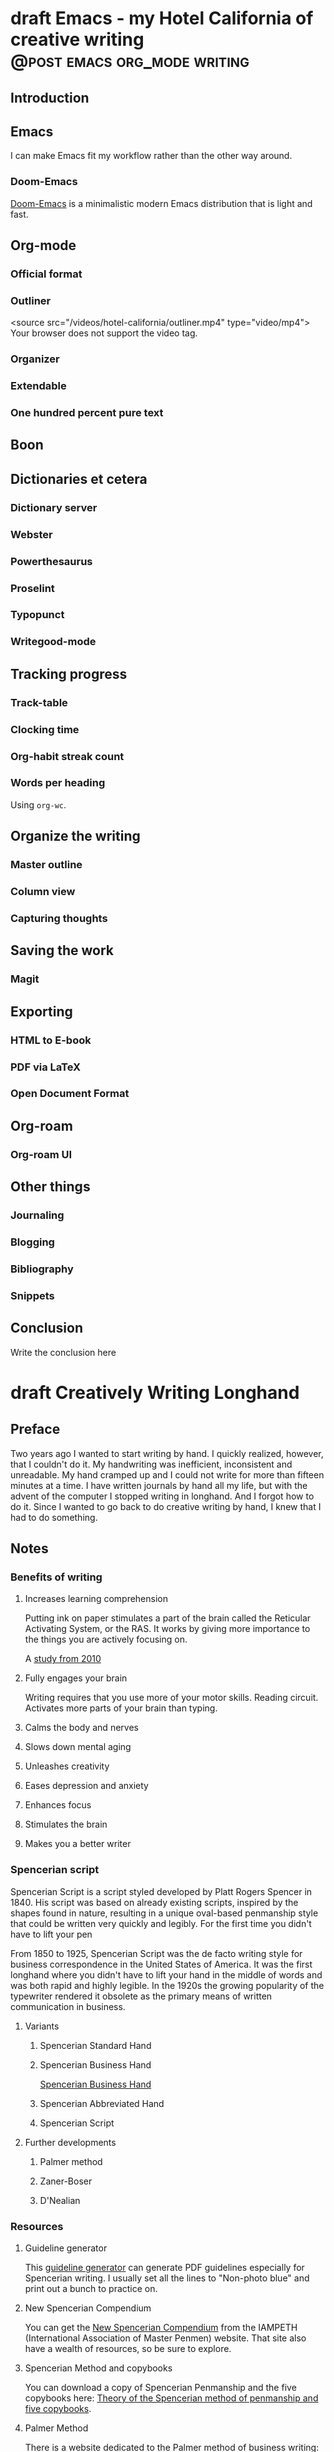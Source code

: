#+hugo_base_dir: ..
#+bibliography: ~/Dropbox/skriv/jacmoe.bib
#+cite_export: csl
* draft Emacs - my Hotel California of creative writing :@post:emacs:org_mode:writing:
:PROPERTIES:
:EXPORT_FILE_NAME: emacs-my-hotel-california-of-creative-writing
:END:
#+begin_description
#+end_description
** Introduction
#+attr_html: :alt Emacs - my Hotel California blog :title Emacs - my Hotel California :width 100%
[[/images/hotel-california/hotel-california.png]]
** Emacs
I can make Emacs fit my workflow rather than the other way around.
*** Doom-Emacs
[[https://github.com/hlissner/doom-emacs][Doom-Emacs]] is a minimalistic modern Emacs distribution that is light and fast.
** Org-mode
*** Official format
*** Outliner
#+attr_html: :alt Org-mode is an outliner :title Org-mode is an outliner :width 80% :controls t
#+begin_video
<source src="/videos/hotel-california/outliner.mp4" type="video/mp4">
Your browser does not support the video tag.
#+end_video
*** Organizer
*** Extendable
*** One hundred percent pure text
** Boon
** Dictionaries et cetera
*** Dictionary server
*** Webster
*** Powerthesaurus
*** Proselint
#+attr_html: :alt Proselint has checked the text and is not satisfied :title Proselint has checked the text and is not satisfied :width 100%
[[/images/hotel-california/proselint.png]]
*** Typopunct
*** Writegood-mode
** Tracking progress
*** Track-table
*** Clocking time
*** Org-habit streak count
*** Words per heading
Using =org-wc=.
#+attr_html: :alt Running M-x org-wc-display shows word count per heading :title Running M-x org-wc-display shows word count per heading :width 100%
[[/images/hotel-california/org-wc.png]]
** Organize the writing
*** Master outline
*** Column view
*** Capturing thoughts
** Saving the work
*** Magit
** Exporting
*** HTML to E-book
*** PDF via LaTeX
*** Open Document Format
** Org-roam
*** Org-roam UI
** Other things
*** Journaling
*** Blogging
*** Bibliography
*** Snippets
** Conclusion
   Write the conclusion here

* draft Creatively Writing Longhand
:PROPERTIES:
:EXPORT_FILE_NAME: creatively-writing-longhand
:END:
#+begin_description
#+end_description
** Preface
Two years ago I wanted to start writing by hand. I quickly realized, however, that I couldn't do it. My handwriting was inefficient, inconsistent and unreadable. My hand cramped up and I could not write for more than fifteen minutes at a time.
  I have written journals by hand all my life, but with the advent of the computer I stopped writing in longhand. And I forgot how to do it. Since I wanted to go back to do creative writing by hand, I knew that I had to do something.
[[file:longhand/Palmer_Method_alphabet.jpg]]
** Notes
*** Benefits of writing
**** Increases learning comprehension
 Putting ink on paper stimulates a part of the brain called the Reticular Activating System, or the RAS. It works by giving more importance to the things you are actively focusing on.

 A [[https://www.wsj.com/articles/SB10001424052748704631504575531932754922518][study from 2010]]

**** Fully engages your brain
 Writing requires that you use more of your motor skills. Reading circuit. Activates more parts of your brain than typing.

**** Calms the body and nerves

**** Slows down mental aging

**** Unleashes creativity

**** Eases depression and anxiety

**** Enhances focus

**** Stimulates the brain

**** Makes you a better writer

*** Spencerian script
 Spencerian Script is a script styled developed by Platt Rogers Spencer in 1840. His script was based on already existing scripts, inspired by the shapes found in nature, resulting in a unique oval-based penmanship style that could be written very quickly and legibly. For the first time you didn't have to lift your pen

 From 1850 to 1925, Spencerian Script was the de facto writing style for business correspondence in the United States of America. It was the first longhand where you didn't have to lift your hand in the middle of words and was both rapid and highly legible. In the 1920s the growing popularity of the typewriter rendered it obsolete as the primary means of written communication in business.

**** Variants
***** Spencerian Standard Hand
***** Spencerian Business Hand
 [[file:longhand/SpencerianBusinessWriting.jpg][Spencerian Business Hand]]
***** Spencerian Abbreviated Hand

***** Spencerian Script
**** Further developments
***** Palmer method
***** Zaner-Boser
***** D'Nealian

*** Resources
**** Guideline generator
 This [[https://shipbrook.net/guidelines/][guideline generator]] can generate PDF guidelines especially for Spencerian writing. I usually set all the lines to "Non-photo blue" and print out a bunch to practice on.

**** New Spencerian Compendium
 You can get the [[https://www.iampeth.com/pdf/new-spencerian-compendium/][New Spencerian Compendium]] from the IAMPETH (International Association of Master Penmen) website. That site also have a wealth of resources, so be sure to explore.

**** Spencerian Method and copybooks
 You can download a copy of Spencerian Penmanship and the five copybooks here: [[https://www.docdroid.net/oxwk/theory-of-the-spencerian-method-of-papractical-penmanship-and-five-copybooks.pdf][Theory of the Spencerian method of penmanship and five copybooks]].

**** Palmer Method
 There is a website dedicated to the Palmer method of business writing: [[https://palmermethod.com/]] where you can find a series of self-teaching lessons.

# longhand/Palmer_Method_alphabet.jpg http://jacmoes.files.wordpress.com/2020/01/palmer_method_alphabet.jpg

#+print_bibliography:

* draft Creatively Writing Shorthand
:PROPERTIES:
:EXPORT_FILE_NAME: creatively-writing-shorthand
:END:
#+begin_description
#+end_description

* draft When rodents ate my internet connection
:PROPERTIES:
:EXPORT_FILE_NAME: when-rodents-ate-my-internet-connection
:END:
#+begin_description
#+end_description
* draft I Am Autistic
:PROPERTIES:
:EXPORT_FILE_NAME: i-am-autistic
:END:
#+begin_description
#+end_description

# LocalWords: hugo dir TODO todo RAS Platt de facto Zaner Boser D'Nealian
# LocalWords: IAMPETH
* done Welcome to my new blog :@announcement:hugo:emacs:blog:
CLOSED: [2022-03-29 Tue 00:50]
:PROPERTIES:
:EXPORT_FILE_NAME: welcome-to-my-new-blog
:export_hugo_custom_front_matter: :featured_image /images/hugoblog.png
:END:
#+begin_description
I used Emacs to export to WordPress, and had to tweak the HTML, and that has obviously put me off writing blog posts, as evidenced by the single blog post in two and a half years. Hugo, Github Pages, and the excellent Ox-hugo Org-mode exporter has made my blogging pipe-line smooth and enjoyable. I expect to blog a lot more in the future.
#+end_description
#+attr_html: :alt My new Emacs Hugo powered blog :title My new Emacs Hugo powered blog :width 100%
[[/images/hugoblog.png]]

My [[https://jacmoes.wordpress.com/][old blog]] at WordPress only has one single post in it.

I wrote it using Org-mode in Emacs, and used an extension to put it on WordPress.

That was good.

I had to perform a lot of tweaking to the HTML, however, and that has obviously put me off just writing blog posts.

That was bad.

So, I wanted something as easy as writing a blog post in my favorite writing environment, committing the changes to git source control, and pushing it to a remote repository to be hosted. I don't want to deal with a website like WordPress, to be honest.

** Hugo and Emacs
After hunting around, I stumbled over a good workflow using [[https://gohugo.io/][Hugo ]] and the excellent Emacs extension =ox-hugo=.
All I have to do is write my blog posts in one org-file within Emacs, export to Hugo using the exporter, and let Hugo generate the output. Then I commit the changes to my git repository, push it to GitHub, and my homepage is updated.

I don't have to mess around with anything, like I did in WordPress.

Since it's now going to be much easier to get a blog post up, I am sure I will actually blog a post or two now :)

I have several ideas, and the good thing about it is, that I can have those posts in my org-file, as sub-trees, because the [[https://ox-hugo.scripter.co/][Emacs Hugo exporter]] will only export the trees that are =DONE=, not the ones marked with =TODO=.

It should be easy to blog, and I am most comfortable in Emacs. So, there's that :)
